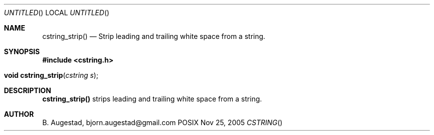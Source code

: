.Dd Nov 25, 2005
.Os POSIX
.Dt CSTRING
.Th cstring_strip 3
.Sh NAME
.Nm cstring_strip()
.Nd Strip leading and trailing white space from a string.
.Sh SYNOPSIS
.Fd #include <cstring.h>
.Fo "void cstring_strip"
.Fa "cstring s"
.Fc
.Sh DESCRIPTION
.Nm
strips leading and trailing white space from a string.
.Sh AUTHOR
.An B. Augestad, bjorn.augestad@gmail.com
